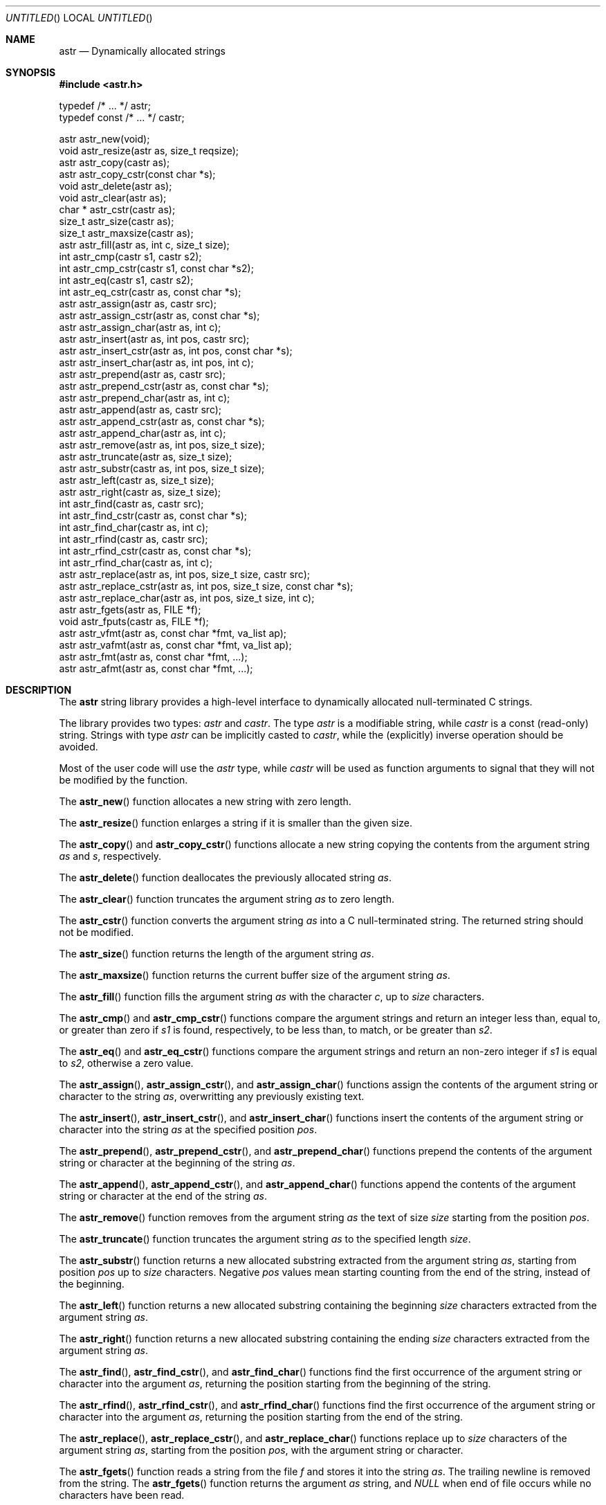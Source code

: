 .\" -*- nroff -*-
.\" $Id: astr.3,v 1.4 2003/05/25 21:23:24 rrt Exp $
.Dd May 17, 2003
.Os
.Dt ASTR 3
.Sh NAME
.Nm astr
.Nd Dynamically allocated strings
.Sh SYNOPSIS
.Fd #include <astr.h>
.Bd -literal

typedef /* ... */ astr;
typedef const /* ... */ castr;

astr   astr_new(void);
void   astr_resize(astr as, size_t reqsize);
astr   astr_copy(castr as);
astr   astr_copy_cstr(const char *s);
void   astr_delete(astr as);
void   astr_clear(astr as);
char * astr_cstr(castr as);
size_t astr_size(castr as);
size_t astr_maxsize(castr as);
astr   astr_fill(astr as, int c, size_t size);
int    astr_cmp(castr s1, castr s2);
int    astr_cmp_cstr(castr s1, const char *s2);
int    astr_eq(castr s1, castr s2);
int    astr_eq_cstr(castr as, const char *s);
astr   astr_assign(astr as, castr src);
astr   astr_assign_cstr(astr as, const char *s);
astr   astr_assign_char(astr as, int c);
astr   astr_insert(astr as, int pos, castr src);
astr   astr_insert_cstr(astr as, int pos, const char *s);
astr   astr_insert_char(astr as, int pos, int c);
astr   astr_prepend(astr as, castr src);
astr   astr_prepend_cstr(astr as, const char *s);
astr   astr_prepend_char(astr as, int c);
astr   astr_append(astr as, castr src);
astr   astr_append_cstr(astr as, const char *s);
astr   astr_append_char(astr as, int c);
astr   astr_remove(astr as, int pos, size_t size);
astr   astr_truncate(astr as, size_t size);
astr   astr_substr(castr as, int pos, size_t size);
astr   astr_left(castr as, size_t size);
astr   astr_right(castr as, size_t size);
int    astr_find(castr as, castr src);
int    astr_find_cstr(castr as, const char *s);
int    astr_find_char(castr as, int c);
int    astr_rfind(castr as, castr src);
int    astr_rfind_cstr(castr as, const char *s);
int    astr_rfind_char(castr as, int c);
astr   astr_replace(astr as, int pos, size_t size, castr src);
astr   astr_replace_cstr(astr as, int pos, size_t size, const char *s);
astr   astr_replace_char(astr as, int pos, size_t size, int c);
astr   astr_fgets(astr as, FILE *f);
void   astr_fputs(castr as, FILE *f);
astr   astr_vfmt(astr as, const char *fmt, va_list ap);
astr   astr_vafmt(astr as, const char *fmt, va_list ap);
astr   astr_fmt(astr as, const char *fmt, ...);
astr   astr_afmt(astr as, const char *fmt, ...);

.Sh DESCRIPTION
The
.Nm
string library provides a high-level interface to dynamically
allocated null-terminated C strings.
.Pp
The library provides two types:
.Fa astr
and
.Fa castr .
The type
.Fa astr
is a modifiable string, while
.Fa castr
is a const (read-only) string.
Strings with type
.Fa astr
can be implicitly casted to
.Fa castr ,
while the (explicitly) inverse operation should be avoided.
.Pp
Most of the user code will use the
.Fa astr
type, while
.Fa castr
will be used as function arguments to signal that they
will not be modified by the function.
.Pp
The
.Fn astr_new
function allocates a new string with zero length.
.Pp
The
.Fn astr_resize
function enlarges a string if it is smaller than the given size.
.Pp
The
.Fn astr_copy
and
.Fn astr_copy_cstr
functions allocate a new string copying the contents from the argument
string
.Fa as
and
.Fa s ,
respectively.
.Pp
The
.Fn astr_delete
function deallocates the previously allocated string
.Fa as .
.Pp
The
.Fn astr_clear
function truncates the argument string
.Fa as
to zero length.
.Pp
The
.Fn astr_cstr
function converts the argument string
.Fa as
into a C null-terminated string.  The returned string should
not be modified.
.Pp
The
.Fn astr_size
function returns the length of the argument string
.Fa as .
.Pp
The
.Fn astr_maxsize
function returns the current buffer size of the argument string
.Fa as .
.Pp
The
.Fn astr_fill
function fills the argument string
.Fa as
with the character
.Fa c ,
up to
.Fa size
characters.
.Pp
The
.Fn astr_cmp 
and
.Fn astr_cmp_cstr
functions compare the argument strings and return an integer less than,
equal to, or greater than zero if
.Fa s1
is found, respectively, to be less than, to match, or be greater than
.Fa s2 .
.Pp
The
.Fn astr_eq
and
.Fn astr_eq_cstr
functions compare the argument strings and return an non-zero integer
if
.Fa s1
is equal to
.Fa s2 ,
otherwise a zero value.
.Pp
The
.Fn astr_assign ,
.Fn astr_assign_cstr ,
and
.Fn astr_assign_char
functions assign the contents of the argument string or character
to the string
.Fa as ,
overwritting any previously existing text.
.Pp
The
.Fn astr_insert ,
.Fn astr_insert_cstr ,
and
.Fn astr_insert_char
functions insert the contents of the argument string or character
into the string
.Fa as
at the specified position
.Fa pos .
.Pp
The
.Fn astr_prepend ,
.Fn astr_prepend_cstr ,
and
.Fn astr_prepend_char
functions prepend the contents of the argument string or character
at the beginning of the string
.Fa as .
.Pp
The
.Fn astr_append ,
.Fn astr_append_cstr ,
and
.Fn astr_append_char
functions append the contents of the argument string or character
at the end of the string
.Fa as .
.Pp
The
.Fn astr_remove
function removes from the argument string
.Fa as
the text of size
.Fa size
starting from the position
.Fa pos .
.Pp
The
.Fn astr_truncate
function truncates the argument string
.Fa as
to the specified length
.Fa size .
.Pp
The
.Fn astr_substr
function returns a new allocated substring extracted from the argument string
.Fa as ,
starting from position
.Fa pos
up to
.Fa size
characters.
Negative
.Fa pos
values mean
starting counting from the end of the string, instead of the beginning.
.Pp
The
.Fn astr_left
function returns a new allocated substring containing the beginning
.Fa size
characters extracted from the argument string
.Fa as .
.Pp
The
.Fn astr_right
function returns a new allocated substring containing the ending
.Fa size
characters extracted from the argument string
.Fa as .
.Pp
The
.Fn astr_find ,
.Fn astr_find_cstr ,
and
.Fn astr_find_char
functions find the first occurrence of the argument string or character
into the argument
.Fa as ,
returning the position starting from the beginning of the string.
.Pp
The
.Fn astr_rfind ,
.Fn astr_rfind_cstr ,
and
.Fn astr_rfind_char
functions find the first occurrence of the argument string or character
into the argument
.Fa as ,
returning the position starting from the end of the string.
.Pp
The
.Fn astr_replace ,
.Fn astr_replace_cstr ,
and
.Fn astr_replace_char
functions replace up to 
.Fa size
characters of the argument string
.Fa as ,
starting from the position
.Fa pos ,
with the argument string or character.
.Pp
The
.Fn astr_fgets
function reads a string from the file
.Fa f
and stores it into the string
.Fa as .
The trailing newline is removed from the string.
The
.Fn astr_fgets
function returns the argument
.Fa as
string, and
.Fa NULL
when end of file occurs while no characters have been read.
.Pp
The
.Fn astr_fputs
functions writes the argument string
.Fa as
into the file
.Fa f .
Please note that no trailing newline is written after the string.
.Pp
The
.Fn astr_fmt
and
.Fn astr_vfmt
functions write formatted text into the argument string
.Fa as .
Previously existing text will be overwritten.
.Pp
The
.Fn astr_afmt
and
.Fn astr_vafmt
functions append formatted text to the argument string
.Fa as .
.Pp
Where not otherwise specified, the
.Nm
functions return the first argument string, usually named
.Fa as
in the function prototype.
.Sh DEBUGGING
If you would like to debug your program, you should define the macro
.Fa ASTR_NO_MACRO_DEFS
before including the header of this library, i.e.
.Bd -literal -offset indent
#define ASTR_NO_MACRO_DEFS
#include <astr.h>
.Ed
.Pp
This prevents defining at least the following function macros that makes
code faster but debugging harder:
.Fn astr_cstr ,
.Fn astr_size ,
.Fn astr_cmp ,
.Fn astr_cmp_cstr ,
.Fn astr_eq ,
.Fn astr_eq_cstr .
Side effects (like incrementing the argument) in parameters of these macros
should be avoided.
.Sh IMPLEMENTATION
Internally, each
.Nm
entry stores three variables: a buffer that contains
the C string, the buffer size and the size of the string.
.Pp
At each modification that enlarges the string, if the buffer is not big
enough to contain the modified string, the buffer is reallocated with
.Fa realloc .
.Sh EXAMPLES
Create and concatenate two strings:
.Bd -literal -offset indent
astr s1, s2;
s1 = astr_new();
s2 = astr_new();
astr_assign_cstr(s1, "string 1");
astr_assign_cstr(s2, "string 2");
astr_append_char(s1, ' ');
astr_append(s1, s2);
printf("s1: '%s', s2: '%s'\\n", astr_cstr(s1), astr_cstr(s2));
astr_delete(s1);
astr_delete(s2);
.Ed
.Pp
Replace occurrences into a string:
.Bd -literal -offset indent
astr s;
int i;
s = astr_new();
astr_assign_cstr(s, "buffer: this is a buffer");
while ((i = astr_find_cstr(s, "buffer")) >= 0)
	astr_replace_cstr(s, i, 6, "astr string");
printf("s: '%s'\\n", astr_cstr(s));
astr_delete(s);
.Ed
.Pp
Filtering files:
.Bd -literal -offset indent
astr s;
int i;
s = astr_new();
while (astr_fgets(s, stdin) != NULL) {
	while ((i = astr_find_cstr(s, "vi")) >= 0)
		astr_replace_cstr(s, i, 2, "emacs");
	astr_fputs(s, stdout);
	putc('\\n', stdout);
}
astr_delete(s);
.Ed
.Pp
Miscellaneous operations on strings:
.Bd -literal -offset indent
astr s;
s = astr_new();
astr_assign_cstr(s, "world");
astr_prepend_cstr(s, "hello");
astr_insert_char(s, astr_find_char(s, 'w'), ' ');
astr_append_char(s, '!');
printf("s: '%s'\\n", astr_cstr(s));
astr_delete(s);
.Ed
.Sh AUTHORS
Sandro Sigala <sandro@sigala.it>
